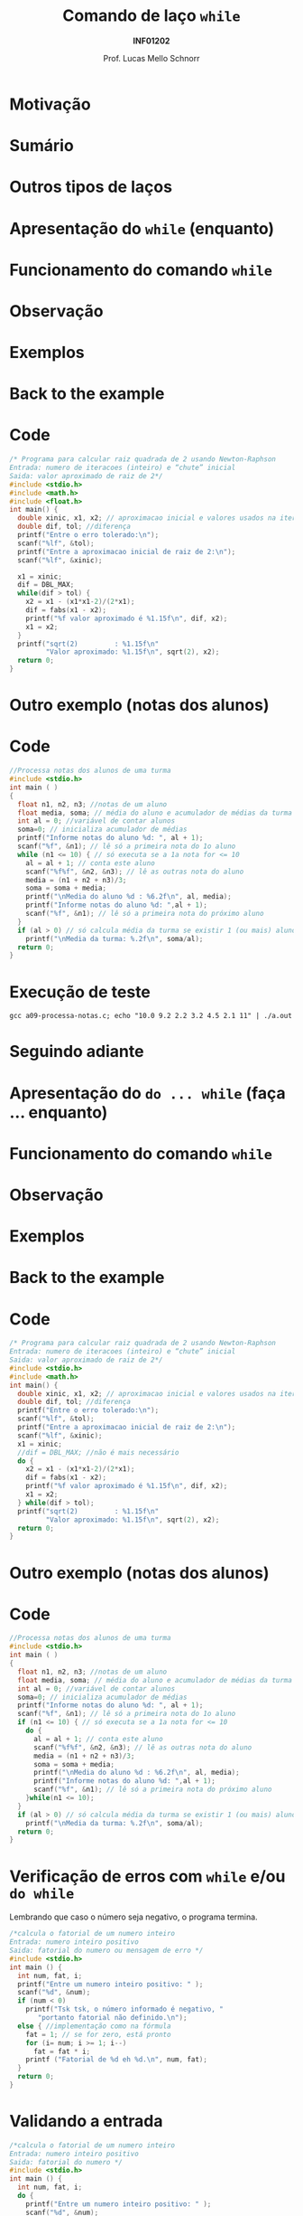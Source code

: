 # -*- coding: utf-8 -*-
# -*- mode: org -*-
#+startup: beamer overview indent
#+LANGUAGE: pt-br
#+TAGS: noexport(n)
#+EXPORT_EXCLUDE_TAGS: noexport
#+EXPORT_SELECT_TAGS: export

#+Title: Comando de laço =while=
#+Subtitle: *INF01202*
#+Author: Prof. Lucas Mello Schnorr
#+Date: \copyleft

#+LaTeX_CLASS: beamer
#+LaTeX_CLASS_OPTIONS: [xcolor=dvipsnames]
#+OPTIONS:   H:1 num:t toc:nil \n:nil @:t ::t |:t ^:t -:t f:t *:t <:t
#+LATEX_HEADER: \input{org-babel.tex}

* Configuração                                                     :noexport:

#+BEGIN_SRC emacs-lisp
(setq org-latex-listings 'minted
      org-latex-packages-alist '(("" "minted"))
      org-latex-pdf-process
      '("pdflatex -shell-escape -interaction nonstopmode -output-directory %o %f"
        "pdflatex -shell-escape -interaction nonstopmode -output-directory %o %f"))
(setq org-latex-minted-options
       '(("frame" "lines")
         ("fontsize" "\\scriptsize")))
#+END_SRC

#+RESULTS:
| frame    | lines       |
| fontsize | \scriptsize |
* Motivação

#+latex: \cortesia{../../../Algoritmos/Claudio/Teorica/Aula09-while_dowhile_slide_01.pdf}{Prof. Claudio Jung}

* Sumário

#+latex: \cortesia{../../../Algoritmos/Marcelo/aulas/aula09/aula09_slide_03.pdf}{Prof. Marcelo Walter}

* Outros tipos de laços

#+latex: \cortesia{../../../Algoritmos/Edison/Teoricas/aula009-completa_slide_04.pdf}{Prof. Edison Pignaton de Freitas}

* Apresentação do =while= (enquanto)

#+latex: \cortesia{../../../Algoritmos/Marcelo/aulas/aula09/aula09_slide_04.pdf}{Prof. Marcelo Walter}

* Funcionamento do comando =while=

#+latex: \cortesia{../../../Algoritmos/Marcelo/aulas/aula09/aula09_slide_05.pdf}{Prof. Marcelo Walter}

* Observação

#+latex: \cortesia{../../../Algoritmos/Marcelo/aulas/aula09/aula09_slide_06.pdf}{Prof. Marcelo Walter}

* Exemplos

#+latex: \cortesia{../../../Algoritmos/Marcelo/aulas/aula09/aula09_slide_07.pdf}{Prof. Marcelo Walter}

* Back to the example

#+latex: \cortesia{../../../Algoritmos/Claudio/Teorica/Aula09-while_dowhile_slide_07.pdf}{Prof. Claudio Jung}

* Code

#+attr_latex: :options fontsize=\tiny
#+BEGIN_SRC C :tangle e/a09-newton-raphson.c
/* Programa para calcular raiz quadrada de 2 usando Newton-Raphson
Entrada: numero de iteracoes (inteiro) e “chute” inicial
Saida: valor aproximado de raiz de 2*/
#include <stdio.h>
#include <math.h>
#include <float.h>
int main() {
  double xinic, x1, x2; // aproximacao inicial e valores usados na iteracao
  double dif, tol; //diferença
  printf("Entre o erro tolerado:\n");
  scanf("%lf", &tol);
  printf("Entre a aproximacao inicial de raiz de 2:\n");
  scanf("%lf", &xinic);

  x1 = xinic;
  dif = DBL_MAX;
  while(dif > tol) {
    x2 = x1 - (x1*x1-2)/(2*x1);
    dif = fabs(x1 - x2);
    printf("%f valor aproximado é %1.15f\n", dif, x2);
    x1 = x2;
  }
  printf("sqrt(2)         : %1.15f\n"
         "Valor aproximado: %1.15f\n", sqrt(2), x2);
  return 0;
}
#+END_SRC
* Outro exemplo (notas dos alunos)

#+latex: \cortesia{../../../Algoritmos/Marcelo/aulas/aula09/aula09_slide_08.pdf}{Prof. Marcelo Walter}

* Code

#+BEGIN_SRC C :tangle e/a09-processa-notas.c
//Processa notas dos alunos de uma turma
#include <stdio.h>
int main ( )
{
  float n1, n2, n3; //notas de um aluno
  float media, soma; // média do aluno e acumulador de médias da turma
  int al = 0; //variável de contar alunos
  soma=0; // inicializa acumulador de médias
  printf("Informe notas do aluno %d: ", al + 1);
  scanf("%f", &n1); // lê só a primeira nota do 1o aluno
  while (n1 <= 10) { // só executa se a 1a nota for <= 10
    al = al + 1; // conta este aluno
    scanf("%f%f", &n2, &n3); // lê as outras nota do aluno
    media = (n1 + n2 + n3)/3;
    soma = soma + media;
    printf("\nMedia do aluno %d : %6.2f\n", al, media);
    printf("Informe notas do aluno %d: ",al + 1);
    scanf("%f", &n1); // lê só a primeira nota do próximo aluno
  }
  if (al > 0) // só calcula média da turma se existir 1 (ou mais) aluno
    printf("\nMedia da turma: %.2f\n", soma/al);
  return 0;
}
#+END_SRC

* Execução de teste

#+begin_src shell :results output
gcc a09-processa-notas.c; echo "10.0 9.2 2.2 3.2 4.5 2.1 11" | ./a.out 
#+end_src

#+RESULTS:
: Informe notas do aluno 1: 
: Media do aluno 1 :   7.13
: Informe notas do aluno 2: 
: Media do aluno 2 :   3.27
: Informe notas do aluno 3: 
: Media da turma: 5.20
* Seguindo adiante

#+latex: \cortesia{../../../Algoritmos/Claudio/Teorica/Aula09-while_dowhile_slide_11.pdf}{Prof. Claudio Jung}

* Apresentação do =do ... while= (faça ... enquanto)

#+latex: \cortesia{../../../Algoritmos/Marcelo/aulas/aula09/aula09_slide_11.pdf}{Prof. Marcelo Walter}

* Funcionamento do comando =while=

#+latex: \cortesia{../../../Algoritmos/Marcelo/aulas/aula09/aula09_slide_12.pdf}{Prof. Marcelo Walter}

* Observação

#+latex: \cortesia{../../../Algoritmos/Marcelo/aulas/aula09/aula09_slide_13.pdf}{Prof. Marcelo Walter}

* Exemplos

#+latex: \cortesia{../../../Algoritmos/Edison/Teoricas/aula009-completa_slide_19.pdf}{Prof. Edison Pignaton de Freitas}

* Back to the example

#+latex: \cortesia{../../../Algoritmos/Edison/Teoricas/aula009-completa_slide_15.pdf}{Prof. Edison Pignaton de Freitas}

* Code

#+attr_latex: :options fontsize=\scriptsize
#+BEGIN_SRC C :tangle e/a09-newton-raphson-do-while.c
/* Programa para calcular raiz quadrada de 2 usando Newton-Raphson
Entrada: numero de iteracoes (inteiro) e “chute” inicial
Saida: valor aproximado de raiz de 2*/
#include <stdio.h>
#include <math.h>
int main() {
  double xinic, x1, x2; // aproximacao inicial e valores usados na iteracao
  double dif, tol; //diferença
  printf("Entre o erro tolerado:\n");
  scanf("%lf", &tol);
  printf("Entre a aproximacao inicial de raiz de 2:\n");
  scanf("%lf", &xinic);
  x1 = xinic;
  //dif = DBL_MAX; //não é mais necessário
  do {
    x2 = x1 - (x1*x1-2)/(2*x1);
    dif = fabs(x1 - x2);
    printf("%f valor aproximado é %1.15f\n", dif, x2);
    x1 = x2;
  } while(dif > tol);
  printf("sqrt(2)         : %1.15f\n"
         "Valor aproximado: %1.15f\n", sqrt(2), x2);
  return 0;
}
#+END_SRC

* Outro exemplo (notas dos alunos)

#+latex: \cortesia{../../../Algoritmos/Marcelo/aulas/aula09/aula09_slide_16.pdf}{Prof. Marcelo Walter}

* Code

#+BEGIN_SRC C :tangle e/a09-processa-notas-dowhile.c
//Processa notas dos alunos de uma turma
#include <stdio.h>
int main ( )
{
  float n1, n2, n3; //notas de um aluno
  float media, soma; // média do aluno e acumulador de médias da turma
  int al = 0; //variável de contar alunos
  soma=0; // inicializa acumulador de médias
  printf("Informe notas do aluno %d: ", al + 1);
  scanf("%f", &n1); // lê só a primeira nota do 1o aluno
  if (n1 <= 10) { // só executa se a 1a nota for <= 10
    do {
      al = al + 1; // conta este aluno
      scanf("%f%f", &n2, &n3); // lê as outras nota do aluno
      media = (n1 + n2 + n3)/3;
      soma = soma + media;
      printf("\nMedia do aluno %d : %6.2f\n", al, media);
      printf("Informe notas do aluno %d: ",al + 1);
      scanf("%f", &n1); // lê só a primeira nota do próximo aluno
    }while(n1 <= 10);
  }
  if (al > 0) // só calcula média da turma se existir 1 (ou mais) aluno
    printf("\nMedia da turma: %.2f\n", soma/al);
  return 0;
}
#+END_SRC


* Execução de teste                                                :noexport:

#+begin_src shell :results output
gcc a09-processa-notas-dowhile.c; echo "10.0 9.2 2.2 3.2 4.5 2.1 11" | ./a.out 
#+end_src

#+RESULTS:
: Informe notas do aluno 1: 
: Media do aluno 1 :   7.13
: Informe notas do aluno 2: 
: Media do aluno 2 :   3.27
: Informe notas do aluno 3: 
: Media da turma: 5.20

* Verificação de erros com =while= e/ou =do while=

Lembrando que caso o número seja negativo, o programa termina.

#+BEGIN_SRC C :tangle e/a09-fatorial.c
/*calcula o fatorial de um numero inteiro
Entrada: numero inteiro positivo
Saida: fatorial do numero ou mensagem de erro */
#include <stdio.h>
int main () {
  int num, fat, i;
  printf("Entre um numero inteiro positivo: " );
  scanf("%d", &num);
  if (num < 0)
    printf("Tsk tsk, o número informado é negativo, "
	   "portanto fatorial não definido.\n");
  else { //implementação como na fórmula
    fat = 1; // se for zero, está pronto
    for (i= num; i >= 1; i--)
      fat = fat * i;
    printf ("Fatorial de %d eh %d.\n", num, fat);
  }
  return 0;
}
#+END_SRC

* Validando a entrada

#+BEGIN_SRC C :tangle e/a09-fatorial-valida.c
/*calcula o fatorial de um numero inteiro
Entrada: numero inteiro positivo
Saida: fatorial do numero */
#include <stdio.h>
int main () {
  int num, fat, i;
  do {
    printf("Entre um numero inteiro positivo: " );
    scanf("%d", &num);
  } while (num < 0);
  fat = 1; // se for zero, está pronto
  for (i= num; i >= 1; i--)
    fat = fat * i;
  printf ("Fatorial de %d eh %d.\n", num, fat);
  return 0;
}
#+END_SRC

* Permitindo múltiplos cálculos de fatorial

Ao invés de terminar após o cálculo, pede outro número.

#+BEGIN_SRC C :tangle e/a09-fatorial-valida-multiplos.c
/*Repete várias vezes o cálculo do fatorial
Entradas: numeros inteiros positivos
Saida: fatorial do numero ou mensagem de erro */
#include <stdio.h>
int main () {
  int num, fat, i, resposta;
  do {
    printf("Entre um numero inteiro positivo: " );
    scanf("%d", &num);
    while (num < 0){
      printf("Número positivo!! Forneça novamente: " );
      scanf("%d", &num);
    }
    fat = 1; // se for zero, está pronto
    for (i= num; i >= 1; i--)
      fat = fat * i;
    printf ("Fatorial de %d eh %d.\n", num, fat);

    printf ("Quer calcular outro número? Sim(1) ou Não(0): ");
    scanf("%d", &resposta);
  }while(resposta);
  return 0;
}
#+END_SRC
* Comparação

#+latex: \cortesia{../../../Algoritmos/Edison/Teoricas/aula009-completa_slide_22.pdf}{Prof. Edison Pignaton de Freitas}

* Lembrando a Programação Estruturada

#+latex: \cortesia{../../../Algoritmos/Edison/Teoricas/aula009-completa_slide_23.pdf}{Prof. Edison Pignaton de Freitas}

* Uso

#+latex: \cortesia{../../../Algoritmos/Edison/Teoricas/aula009-completa_slide_28.pdf}{Prof. Edison Pignaton de Freitas}

* Exercício #1

Refazer o exercício da taxa de crescimento com do-while ou while.

#+latex: \cortesia{../../../Algoritmos/Marcelo/aulas/aula09/aula09_slide_21.pdf}{Prof. Marcelo Walter}


